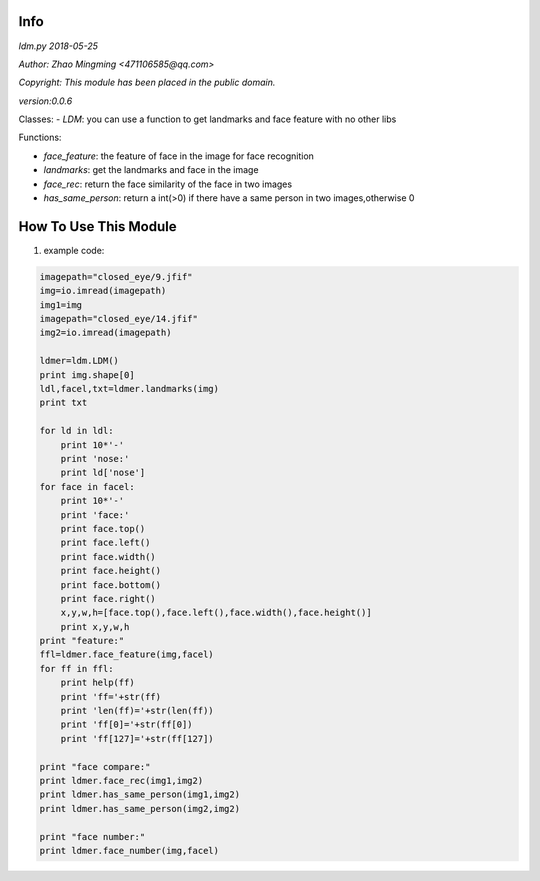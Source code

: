 Info
====
`ldm.py 2018-05-25`

`Author: Zhao Mingming <471106585@qq.com>`

`Copyright: This module has been placed in the public domain.`

`version:0.0.6`

Classes:
- `LDM`: you can use a function to get landmarks and face feature  with no other libs 

Functions:

- `face_feature`: the feature of face in the image for face recognition 
- `landmarks`: get the landmarks and face in the image 
- `face_rec`: return the face similarity of the  face in two images
- `has_same_person`: return a int(>0) if there have a same person in two images,otherwise 0

How To Use This Module
======================
.. image:: funny.gif
   :height: 100px
   :width: 100px
   :alt: funny cat picture
   :align: center

1. example code:


.. code:: python

    imagepath="closed_eye/9.jfif"
    img=io.imread(imagepath)
    img1=img
    imagepath="closed_eye/14.jfif"
    img2=io.imread(imagepath)

    ldmer=ldm.LDM()
    print img.shape[0]
    ldl,facel,txt=ldmer.landmarks(img)
    print txt

    for ld in ldl:
        print 10*'-'
        print 'nose:'
        print ld['nose']
    for face in facel:
        print 10*'-'
        print 'face:'
        print face.top()
        print face.left()
        print face.width()
        print face.height()
        print face.bottom()
        print face.right()
        x,y,w,h=[face.top(),face.left(),face.width(),face.height()]
        print x,y,w,h
    print "feature:"
    ffl=ldmer.face_feature(img,facel)
    for ff in ffl:
        print help(ff)
        print 'ff='+str(ff)
        print 'len(ff)='+str(len(ff))
        print 'ff[0]='+str(ff[0])
        print 'ff[127]='+str(ff[127])

    print "face compare:"
    print ldmer.face_rec(img1,img2)
    print ldmer.has_same_person(img1,img2)
    print ldmer.has_same_person(img2,img2)

    print "face number:"
    print ldmer.face_number(img,facel)



